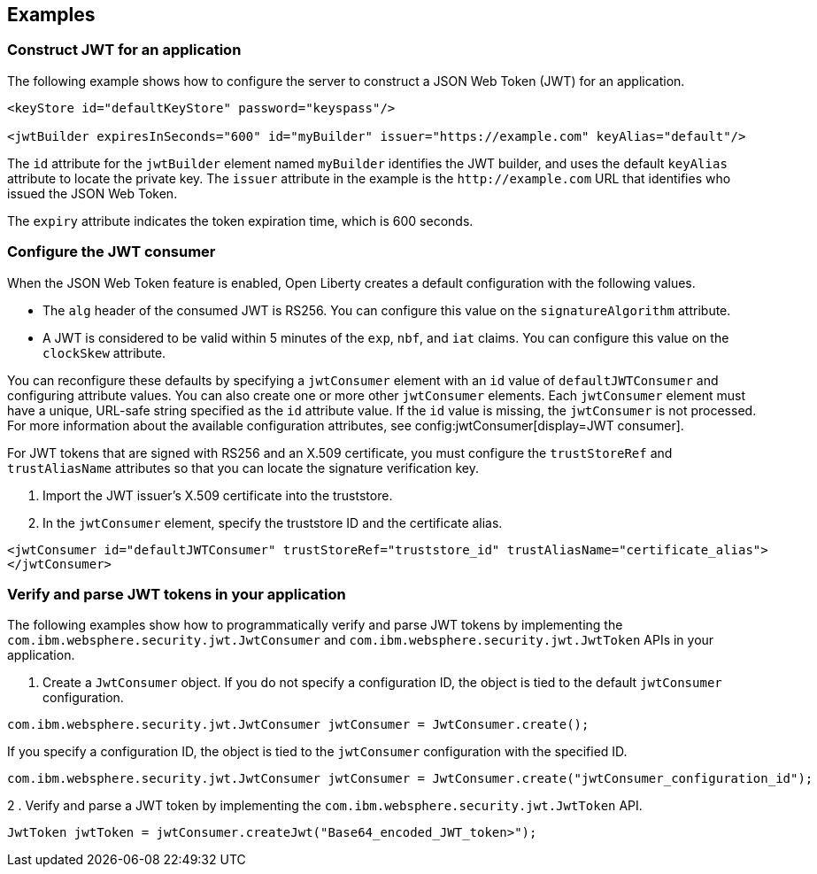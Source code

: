 
== Examples

=== Construct JWT for an application
The following example shows how to configure the server to construct a JSON Web Token (JWT) for an application.

[source, xml]
----
<keyStore id="defaultKeyStore" password="keyspass"/>

<jwtBuilder expiresInSeconds="600" id="myBuilder" issuer="https://example.com" keyAlias="default"/>
----

The `id` attribute for the `jwtBuilder` element named `myBuilder` identifies the JWT builder, and uses the default `keyAlias` attribute to locate the private key.
The `issuer` attribute in the example is the `\http://example.com` URL that identifies who issued the JSON Web Token.

The `expiry` attribute indicates the token expiration time, which is 600 seconds.

=== Configure the JWT consumer

When the JSON Web Token feature is enabled, Open Liberty creates a default configuration with the following values.

- The `alg` header of the consumed JWT is RS256. You can configure this value on the `signatureAlgorithm` attribute.
- A JWT is considered to be valid within 5 minutes of the `exp`, `nbf`, and `iat` claims. You can configure this value on the `clockSkew` attribute.

You can reconfigure these defaults by specifying a `jwtConsumer` element with an `id` value of `defaultJWTConsumer` and configuring attribute values. You can also create one or more other `jwtConsumer` elements. Each `jwtConsumer` element must have a unique, URL-safe string specified as the `id` attribute value. If the `id` value is missing, the `jwtConsumer` is not processed. For more information about the available configuration attributes, see config:jwtConsumer[display=JWT consumer].

For JWT tokens that are signed with RS256 and an X.509 certificate, you must configure the `trustStoreRef` and `trustAliasName` attributes so that you can locate the signature verification key.

. Import the JWT issuer's X.509 certificate into the truststore. 
. In the `jwtConsumer` element, specify the truststore ID and the certificate alias.

[source, xml]
----
<jwtConsumer id="defaultJWTConsumer" trustStoreRef="truststore_id" trustAliasName="certificate_alias">
</jwtConsumer>
----

=== Verify and parse JWT tokens in your application
The following examples show how to programmatically verify and parse JWT tokens by implementing the `com.ibm.websphere.security.jwt.JwtConsumer` and `com.ibm.websphere.security.jwt.JwtToken` APIs in your application.

. Create a `JwtConsumer` object. If you do not specify a configuration ID, the object is tied to the default `jwtConsumer` configuration.

[source, java]
----
com.ibm.websphere.security.jwt.JwtConsumer jwtConsumer = JwtConsumer.create();
----

If you specify a configuration ID, the object is tied to the `jwtConsumer` configuration with the specified ID.

[source, java]
----
com.ibm.websphere.security.jwt.JwtConsumer jwtConsumer = JwtConsumer.create("jwtConsumer_configuration_id");
----

2 . Verify and parse a JWT token by implementing the `com.ibm.websphere.security.jwt.JwtToken` API.

[source, java]
----
JwtToken jwtToken = jwtConsumer.createJwt("Base64_encoded_JWT_token>");
----
